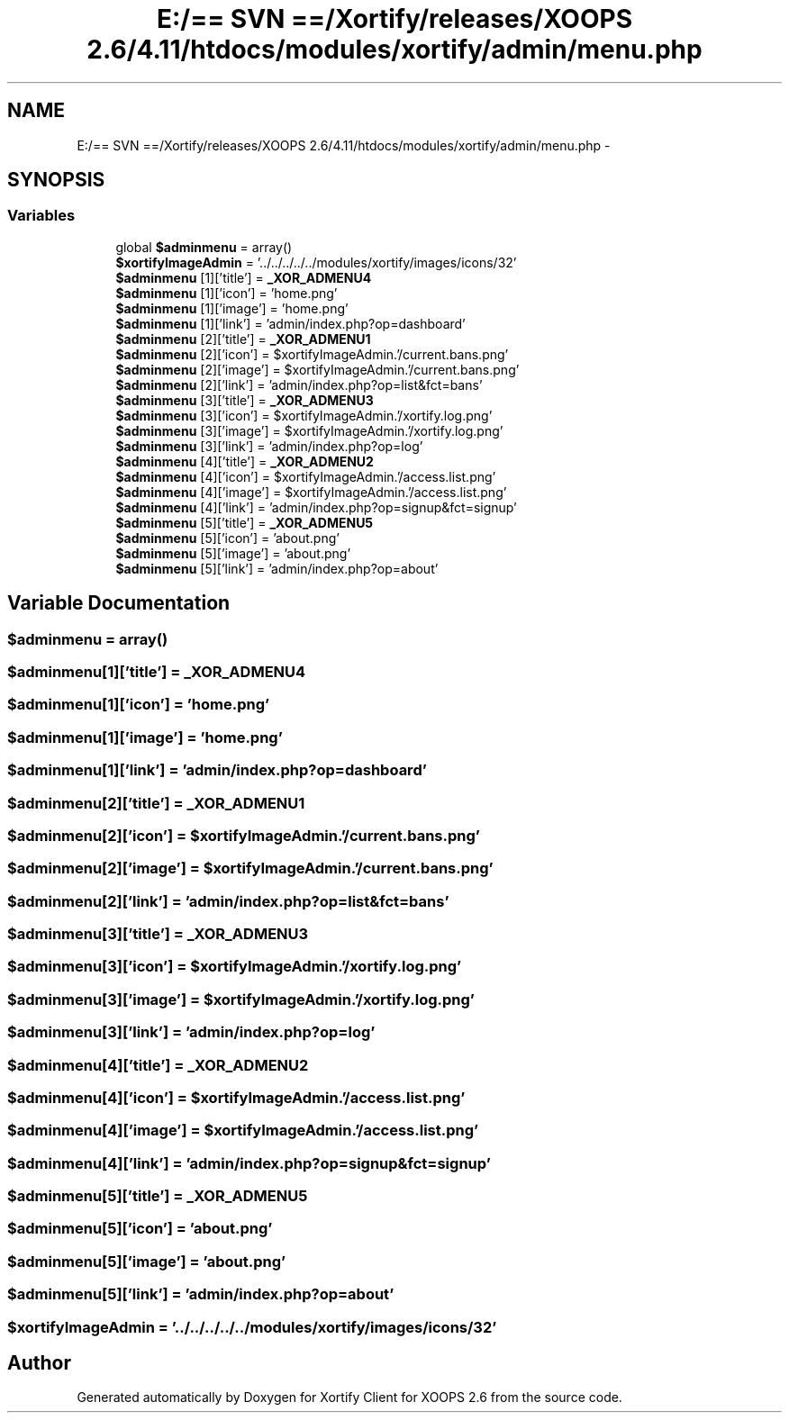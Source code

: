.TH "E:/== SVN ==/Xortify/releases/XOOPS 2.6/4.11/htdocs/modules/xortify/admin/menu.php" 3 "Fri Jul 26 2013" "Version 4.11" "Xortify Client for XOOPS 2.6" \" -*- nroff -*-
.ad l
.nh
.SH NAME
E:/== SVN ==/Xortify/releases/XOOPS 2.6/4.11/htdocs/modules/xortify/admin/menu.php \- 
.SH SYNOPSIS
.br
.PP
.SS "Variables"

.in +1c
.ti -1c
.RI "global \fB$adminmenu\fP = array()"
.br
.ti -1c
.RI "\fB$xortifyImageAdmin\fP = '\&.\&./\&.\&./\&.\&./\&.\&./\&.\&./modules/xortify/images/icons/32'"
.br
.ti -1c
.RI "\fB$adminmenu\fP [1]['title'] = \fB_XOR_ADMENU4\fP"
.br
.ti -1c
.RI "\fB$adminmenu\fP [1]['icon'] = 'home\&.png'"
.br
.ti -1c
.RI "\fB$adminmenu\fP [1]['image'] = 'home\&.png'"
.br
.ti -1c
.RI "\fB$adminmenu\fP [1]['link'] = 'admin/index\&.php?op=dashboard'"
.br
.ti -1c
.RI "\fB$adminmenu\fP [2]['title'] = \fB_XOR_ADMENU1\fP"
.br
.ti -1c
.RI "\fB$adminmenu\fP [2]['icon'] = $xortifyImageAdmin\&.'/current\&.bans\&.png'"
.br
.ti -1c
.RI "\fB$adminmenu\fP [2]['image'] = $xortifyImageAdmin\&.'/current\&.bans\&.png'"
.br
.ti -1c
.RI "\fB$adminmenu\fP [2]['link'] = 'admin/index\&.php?op=list&fct=bans'"
.br
.ti -1c
.RI "\fB$adminmenu\fP [3]['title'] = \fB_XOR_ADMENU3\fP"
.br
.ti -1c
.RI "\fB$adminmenu\fP [3]['icon'] = $xortifyImageAdmin\&.'/xortify\&.log\&.png'"
.br
.ti -1c
.RI "\fB$adminmenu\fP [3]['image'] = $xortifyImageAdmin\&.'/xortify\&.log\&.png'"
.br
.ti -1c
.RI "\fB$adminmenu\fP [3]['link'] = 'admin/index\&.php?op=log'"
.br
.ti -1c
.RI "\fB$adminmenu\fP [4]['title'] = \fB_XOR_ADMENU2\fP"
.br
.ti -1c
.RI "\fB$adminmenu\fP [4]['icon'] = $xortifyImageAdmin\&.'/access\&.list\&.png'"
.br
.ti -1c
.RI "\fB$adminmenu\fP [4]['image'] = $xortifyImageAdmin\&.'/access\&.list\&.png'"
.br
.ti -1c
.RI "\fB$adminmenu\fP [4]['link'] = 'admin/index\&.php?op=signup&fct=signup'"
.br
.ti -1c
.RI "\fB$adminmenu\fP [5]['title'] = \fB_XOR_ADMENU5\fP"
.br
.ti -1c
.RI "\fB$adminmenu\fP [5]['icon'] = 'about\&.png'"
.br
.ti -1c
.RI "\fB$adminmenu\fP [5]['image'] = 'about\&.png'"
.br
.ti -1c
.RI "\fB$adminmenu\fP [5]['link'] = 'admin/index\&.php?op=about'"
.br
.in -1c
.SH "Variable Documentation"
.PP 
.SS "$adminmenu = array()"

.SS "$adminmenu[1]['title'] = \fB_XOR_ADMENU4\fP"

.SS "$adminmenu[1]['icon'] = 'home\&.png'"

.SS "$adminmenu[1]['image'] = 'home\&.png'"

.SS "$adminmenu[1]['link'] = 'admin/index\&.php?op=dashboard'"

.SS "$adminmenu[2]['title'] = \fB_XOR_ADMENU1\fP"

.SS "$adminmenu[2]['icon'] = $xortifyImageAdmin\&.'/current\&.bans\&.png'"

.SS "$adminmenu[2]['image'] = $xortifyImageAdmin\&.'/current\&.bans\&.png'"

.SS "$adminmenu[2]['link'] = 'admin/index\&.php?op=list&fct=bans'"

.SS "$adminmenu[3]['title'] = \fB_XOR_ADMENU3\fP"

.SS "$adminmenu[3]['icon'] = $xortifyImageAdmin\&.'/xortify\&.log\&.png'"

.SS "$adminmenu[3]['image'] = $xortifyImageAdmin\&.'/xortify\&.log\&.png'"

.SS "$adminmenu[3]['link'] = 'admin/index\&.php?op=log'"

.SS "$adminmenu[4]['title'] = \fB_XOR_ADMENU2\fP"

.SS "$adminmenu[4]['icon'] = $xortifyImageAdmin\&.'/access\&.list\&.png'"

.SS "$adminmenu[4]['image'] = $xortifyImageAdmin\&.'/access\&.list\&.png'"

.SS "$adminmenu[4]['link'] = 'admin/index\&.php?op=signup&fct=signup'"

.SS "$adminmenu[5]['title'] = \fB_XOR_ADMENU5\fP"

.SS "$adminmenu[5]['icon'] = 'about\&.png'"

.SS "$adminmenu[5]['image'] = 'about\&.png'"

.SS "$adminmenu[5]['link'] = 'admin/index\&.php?op=about'"

.SS "$xortifyImageAdmin = '\&.\&./\&.\&./\&.\&./\&.\&./\&.\&./modules/xortify/images/icons/32'"

.SH "Author"
.PP 
Generated automatically by Doxygen for Xortify Client for XOOPS 2\&.6 from the source code\&.
